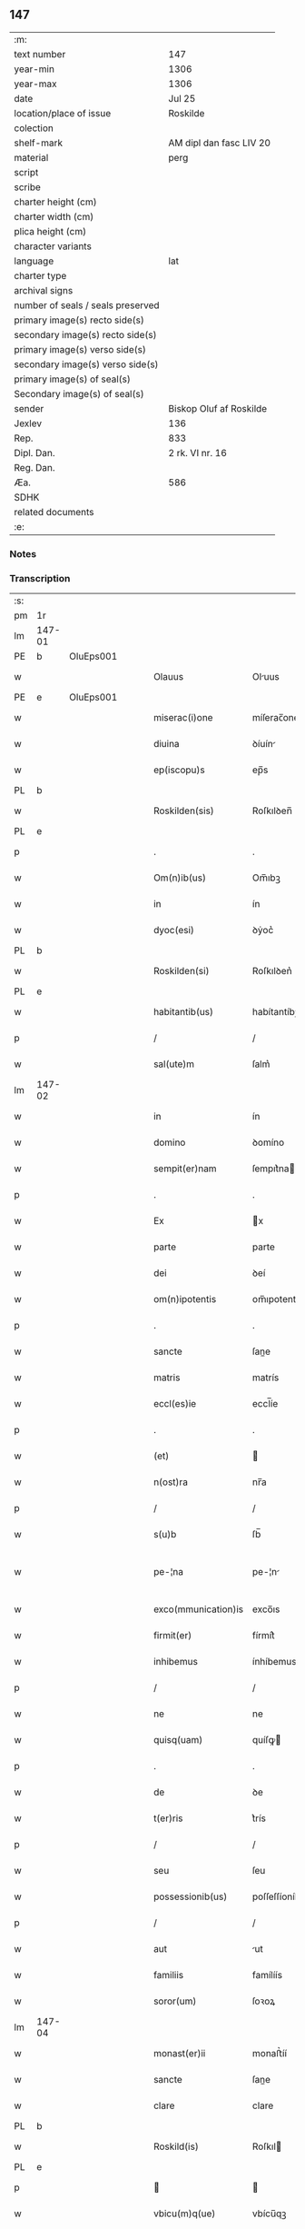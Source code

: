 ** 147

| :m:                               |                         |
| text number                       | 147                     |
| year-min                          | 1306                    |
| year-max                          | 1306                    |
| date                              | Jul 25                  |
| location/place of issue           | Roskilde                |
| colection                         |                         |
| shelf-mark                        | AM dipl dan fasc LIV 20 |
| material                          | perg                    |
| script                            |                         |
| scribe                            |                         |
| charter height (cm)               |                         |
| charter width (cm)                |                         |
| plica height (cm)                 |                         |
| character variants                |                         |
| language                          | lat                     |
| charter type                      |                         |
| archival signs                    |                         |
| number of seals / seals preserved |                         |
| primary image(s) recto side(s)    |                         |
| secondary image(s) recto side(s)  |                         |
| primary image(s) verso side(s)    |                         |
| secondary image(s) verso side(s)  |                         |
| primary image(s) of seal(s)       |                         |
| Secondary image(s) of seal(s)     |                         |
| sender                            | Biskop Oluf af Roskilde |
| Jexlev                            | 136                     |
| Rep.                              | 833                     |
| Dipl. Dan.                        | 2 rk. VI nr. 16         |
| Reg. Dan.                         |                         |
| Æa.                               | 586                     |
| SDHK                              |                         |
| related documents                 |                         |
| :e:                               |                         |

*** Notes


*** Transcription
| :s: |        |   |   |   |   |                     |                |   |   |   |   |     |   |   |   |               |
| pm  | 1r     |   |   |   |   |                     |                |   |   |   |   |     |   |   |   |               |
| lm  | 147-01 |   |   |   |   |                     |                |   |   |   |   |     |   |   |   |               |
| PE  | b      | OluEps001  |   |   |   |                     |                |   |   |   |   |     |   |   |   |               |
| w   |        |   |   |   |   | Olauus              | Oluus         |   |   |   |   | lat |   |   |   |        147-01 |
| PE  | e      | OluEps001  |   |   |   |                     |                |   |   |   |   |     |   |   |   |               |
| w   |        |   |   |   |   | miserac(i)one       | míſerac̅one     |   |   |   |   | lat |   |   |   |        147-01 |
| w   |        |   |   |   |   | diuina              | ꝺíuín         |   |   |   |   | lat |   |   |   |        147-01 |
| w   |        |   |   |   |   | ep(iscopu)s         | ep̅s            |   |   |   |   | lat |   |   |   |        147-01 |
| PL  | b      |   |   |   |   |                     |                |   |   |   |   |     |   |   |   |               |
| w   |        |   |   |   |   | Roskilden(sis)      | Roſkılꝺen̅      |   |   |   |   | lat |   |   |   |        147-01 |
| PL  | e      |   |   |   |   |                     |                |   |   |   |   |     |   |   |   |               |
| p   |        |   |   |   |   | .                   | .              |   |   |   |   | lat |   |   |   |        147-01 |
| w   |        |   |   |   |   | Om(n)ib(us)         | Om̅ıbꝫ          |   |   |   |   | lat |   |   |   |        147-01 |
| w   |        |   |   |   |   | in                  | ín             |   |   |   |   | lat |   |   |   |        147-01 |
| w   |        |   |   |   |   | dyoc(esi)           | ꝺẏoc͛           |   |   |   |   | lat |   |   |   |        147-01 |
| PL  | b      |   |   |   |   |                     |                |   |   |   |   |     |   |   |   |               |
| w   |        |   |   |   |   | Roskilden(si)       | Roſkılꝺen͛      |   |   |   |   | lat |   |   |   |        147-01 |
| PL  | e      |   |   |   |   |                     |                |   |   |   |   |     |   |   |   |               |
| w   |        |   |   |   |   | habitantib(us)      | habítantíbꝫ    |   |   |   |   | lat |   |   |   |        147-01 |
| p   |        |   |   |   |   | /                   | /              |   |   |   |   | lat |   |   |   |        147-01 |
| w   |        |   |   |   |   | sal(ute)m           | ſalm͛           |   |   |   |   | lat |   |   |   |        147-01 |
| lm  | 147-02 |   |   |   |   |                     |                |   |   |   |   |     |   |   |   |               |
| w   |        |   |   |   |   | in                  | ín             |   |   |   |   | lat |   |   |   |        147-02 |
| w   |        |   |   |   |   | domino              | ꝺomíno         |   |   |   |   | lat |   |   |   |        147-02 |
| w   |        |   |   |   |   | sempit(er)nam       | ſempıt͛na      |   |   |   |   | lat |   |   |   |        147-02 |
| p   |        |   |   |   |   | .                   | .              |   |   |   |   | lat |   |   |   |        147-02 |
| w   |        |   |   |   |   | Ex                  | x             |   |   |   |   | lat |   |   |   |        147-02 |
| w   |        |   |   |   |   | parte               | parte          |   |   |   |   | lat |   |   |   |        147-02 |
| w   |        |   |   |   |   | dei                 | ꝺeí            |   |   |   |   | lat |   |   |   |        147-02 |
| w   |        |   |   |   |   | om(n)ipotentis      | om̅ıpotentís    |   |   |   |   | lat |   |   |   |        147-02 |
| p   |        |   |   |   |   | .                   | .              |   |   |   |   | lat |   |   |   |        147-02 |
| w   |        |   |   |   |   | sancte              | ſane          |   |   |   |   | lat |   |   |   |        147-02 |
| w   |        |   |   |   |   | matris              | matrís         |   |   |   |   | lat |   |   |   |        147-02 |
| w   |        |   |   |   |   | eccl(es)ie          | eccl̅íe         |   |   |   |   | lat |   |   |   |        147-02 |
| p   |        |   |   |   |   | .                   | .              |   |   |   |   | lat |   |   |   |        147-02 |
| w   |        |   |   |   |   | (et)                |               |   |   |   |   | lat |   |   |   |        147-02 |
| w   |        |   |   |   |   | n(ost)ra            | nr̅a            |   |   |   |   | lat |   |   |   |        147-02 |
| p   |        |   |   |   |   | /                   | /              |   |   |   |   | lat |   |   |   |        147-02 |
| w   |        |   |   |   |   | s(u)b               | ſb̅             |   |   |   |   | lat |   |   |   |        147-02 |
| w   |        |   |   |   |   | pe-¦na              | pe-¦n         |   |   |   |   | lat |   |   |   | 147-02—147-03 |
| w   |        |   |   |   |   | exco(mmunication)is | exco̅ıs         |   |   |   |   | lat |   |   |   |        147-03 |
| w   |        |   |   |   |   | firmit(er)          | fírmít͛         |   |   |   |   | lat |   |   |   |        147-03 |
| w   |        |   |   |   |   | inhibemus           | ínhíbemus      |   |   |   |   | lat |   |   |   |        147-03 |
| p   |        |   |   |   |   | /                   | /              |   |   |   |   | lat |   |   |   |        147-03 |
| w   |        |   |   |   |   | ne                  | ne             |   |   |   |   | lat |   |   |   |        147-03 |
| w   |        |   |   |   |   | quisq(uam)          | quíſꝙ         |   |   |   |   | lat |   |   |   |        147-03 |
| p   |        |   |   |   |   | .                   | .              |   |   |   |   | lat |   |   |   |        147-03 |
| w   |        |   |   |   |   | de                  | ꝺe             |   |   |   |   | lat |   |   |   |        147-03 |
| w   |        |   |   |   |   | t(er)ris            | t͛rís           |   |   |   |   | lat |   |   |   |        147-03 |
| p   |        |   |   |   |   | /                   | /              |   |   |   |   | lat |   |   |   |        147-03 |
| w   |        |   |   |   |   | seu                 | ſeu            |   |   |   |   | lat |   |   |   |        147-03 |
| w   |        |   |   |   |   | possessionib(us)    | poſſeſſíoníbꝫ  |   |   |   |   | lat |   |   |   |        147-03 |
| p   |        |   |   |   |   | /                   | /              |   |   |   |   | lat |   |   |   |        147-03 |
| w   |        |   |   |   |   | aut                 | ut            |   |   |   |   | lat |   |   |   |        147-03 |
| w   |        |   |   |   |   | familiis            | famílíís       |   |   |   |   | lat |   |   |   |        147-03 |
| w   |        |   |   |   |   | soror(um)           | ſoꝛoꝝ          |   |   |   |   | lat |   |   |   |        147-03 |
| lm  | 147-04 |   |   |   |   |                     |                |   |   |   |   |     |   |   |   |               |
| w   |        |   |   |   |   | monast(er)ii        | monaﬅ͛íí        |   |   |   |   | lat |   |   |   |        147-04 |
| w   |        |   |   |   |   | sancte              | ſane          |   |   |   |   | lat |   |   |   |        147-04 |
| w   |        |   |   |   |   | clare               | clare          |   |   |   |   | lat |   |   |   |        147-04 |
| PL  | b      |   |   |   |   |                     |                |   |   |   |   |     |   |   |   |               |
| w   |        |   |   |   |   | Roskild(is)         | Roſkıl        |   |   |   |   | lat |   |   |   |        147-04 |
| PL  | e      |   |   |   |   |                     |                |   |   |   |   |     |   |   |   |               |
| p   |        |   |   |   |   |                    |               |   |   |   |   | lat |   |   |   |        147-04 |
| w   |        |   |   |   |   | vbicu(m)q(ue)       | vbícu̅qꝫ        |   |   |   |   | lat |   |   |   |        147-04 |
| w   |        |   |   |   |   | locorum             | locoꝛu        |   |   |   |   | lat |   |   |   |        147-04 |
| w   |        |   |   |   |   | in                  | ín             |   |   |   |   | lat |   |   |   |        147-04 |
| w   |        |   |   |   |   | n(ost)ra            | nr̅a            |   |   |   |   | lat |   |   |   |        147-04 |
| w   |        |   |   |   |   | dyoc(esi)           | ꝺyoc͛           |   |   |   |   | lat |   |   |   |        147-04 |
| w   |        |   |   |   |   | sitis               | ſítís          |   |   |   |   | lat |   |   |   |        147-04 |
| p   |        |   |   |   |   | .                   | .              |   |   |   |   | lat |   |   |   |        147-04 |
| w   |        |   |   |   |   | in                  | ín             |   |   |   |   | lat |   |   |   |        147-04 |
| w   |        |   |   |   |   | foro                | foꝛo           |   |   |   |   | lat |   |   |   |        147-04 |
| p   |        |   |   |   |   | /                   | /              |   |   |   |   | lat |   |   |   |        147-04 |
| w   |        |   |   |   |   | aut                 | ut            |   |   |   |   | lat |   |   |   |        147-04 |
| w   |        |   |   |   |   | judic(i)o           | uꝺíc̅o         |   |   |   |   | lat |   |   |   |        147-04 |
| p   |        |   |   |   |   | /                   | /              |   |   |   |   | lat |   |   |   |        147-04 |
| lm  | 147-05 |   |   |   |   |                     |                |   |   |   |   |     |   |   |   |               |
| w   |        |   |   |   |   | vel                 | vel            |   |   |   |   | lat |   |   |   |        147-05 |
| w   |        |   |   |   |   | judice              | uꝺíce         |   |   |   |   | lat |   |   |   |        147-05 |
| w   |        |   |   |   |   | secularj            | ſecular       |   |   |   |   | lat |   |   |   |        147-05 |
| p   |        |   |   |   |   | .                   | .              |   |   |   |   | lat |   |   |   |        147-05 |
| w   |        |   |   |   |   | p(re)textu          | p͛textu         |   |   |   |   | lat |   |   |   |        147-05 |
| w   |        |   |   |   |   | cui(us)cu(m)q(ue)   | cuıꝰcu̅qꝫ       |   |   |   |   | lat |   |   |   |        147-05 |
| w   |        |   |   |   |   | co(n)suetudinis     | co̅ſuetuꝺínís   |   |   |   |   | lat |   |   |   |        147-05 |
| p   |        |   |   |   |   | .                   | .              |   |   |   |   | lat |   |   |   |        147-05 |
| w   |        |   |   |   |   | vel                 | vel            |   |   |   |   | lat |   |   |   |        147-05 |
| w   |        |   |   |   |   | legis               | legís          |   |   |   |   | lat |   |   |   |        147-05 |
| w   |        |   |   |   |   | patrie              | patríe         |   |   |   |   | lat |   |   |   |        147-05 |
| w   |        |   |   |   |   | impetendis          | ímpetenꝺís     |   |   |   |   | lat |   |   |   |        147-05 |
| p   |        |   |   |   |   | /                   | /              |   |   |   |   | lat |   |   |   |        147-05 |
| w   |        |   |   |   |   | seu                 | ſeu            |   |   |   |   | lat |   |   |   |        147-05 |
| w   |        |   |   |   |   | ad-¦judicandis      | ꝺ-¦uꝺícanꝺís |   |   |   |   | lat |   |   |   | 147-05—147-06 |
| w   |        |   |   |   |   | aliquatenus         | líquatenus    |   |   |   |   | lat |   |   |   |        147-06 |
| w   |        |   |   |   |   | se                  | ſe             |   |   |   |   | lat |   |   |   |        147-06 |
| w   |        |   |   |   |   | intromittat         | íntromíttat    |   |   |   |   | lat |   |   |   |        147-06 |
| p   |        |   |   |   |   | .                   | .              |   |   |   |   | lat |   |   |   |        147-06 |
| w   |        |   |   |   |   | quicu(m)q(ue)       | quícu̅qꝫ        |   |   |   |   | lat |   |   |   |        147-06 |
| w   |        |   |   |   |   | autem               | ute          |   |   |   |   | lat |   |   |   |        147-06 |
| w   |        |   |   |   |   | aliquid             | líquíꝺ        |   |   |   |   | lat |   |   |   |        147-06 |
| w   |        |   |   |   |   | questionis          | queﬅíonís      |   |   |   |   | lat |   |   |   |        147-06 |
| p   |        |   |   |   |   | .                   | .              |   |   |   |   | lat |   |   |   |        147-06 |
| w   |        |   |   |   |   | habuerit            | habuerít       |   |   |   |   | lat |   |   |   |        147-06 |
| lm  | 147-07 |   |   |   |   |                     |                |   |   |   |   |     |   |   |   |               |
| w   |        |   |   |   |   | in                  | ín             |   |   |   |   | lat |   |   |   |        147-07 |
| w   |        |   |   |   |   | familia             | famílí        |   |   |   |   | lat |   |   |   |        147-07 |
| p   |        |   |   |   |   | /                   | /              |   |   |   |   | lat |   |   |   |        147-07 |
| w   |        |   |   |   |   | vel                 | vel            |   |   |   |   | lat |   |   |   |        147-07 |
| w   |        |   |   |   |   | bonis               | bonís          |   |   |   |   | lat |   |   |   |        147-07 |
| w   |        |   |   |   |   | d(i)c(t)arum        | ꝺc̅aꝛu         |   |   |   |   | lat |   |   |   |        147-07 |
| w   |        |   |   |   |   | sororum             | ſoꝛoꝛu        |   |   |   |   | lat |   |   |   |        147-07 |
| p   |        |   |   |   |   | .                   | .              |   |   |   |   | lat |   |   |   |        147-07 |
| w   |        |   |   |   |   | coram               | coꝛa          |   |   |   |   | lat |   |   |   |        147-07 |
| w   |        |   |   |   |   | judice              | uꝺíce         |   |   |   |   | lat |   |   |   |        147-07 |
| w   |        |   |   |   |   | earum               | eaꝛu          |   |   |   |   | lat |   |   |   |        147-07 |
| w   |        |   |   |   |   | eccl(es)iastico     | eccl̅ıaﬅíco     |   |   |   |   | lat |   |   |   |        147-07 |
| p   |        |   |   |   |   | .                   | .              |   |   |   |   | lat |   |   |   |        147-07 |
| w   |        |   |   |   |   | comp(ar)eat         | comꝑeat        |   |   |   |   | lat |   |   |   |        147-07 |
| lm  | 147-08 |   |   |   |   |                     |                |   |   |   |   |     |   |   |   |               |
| w   |        |   |   |   |   | Receptur(us)        | Receptur᷒       |   |   |   |   | lat |   |   |   |        147-08 |
| w   |        |   |   |   |   | plenarie            | plenaríe       |   |   |   |   | lat |   |   |   |        147-08 |
| w   |        |   |   |   |   | justicie            | uﬅícíe        |   |   |   |   | lat |   |   |   |        147-08 |
| w   |        |   |   |   |   | complementum        | complementu   |   |   |   |   | lat |   |   |   |        147-08 |
| p   |        |   |   |   |   | ./                  | ./             |   |   |   |   | lat |   |   |   |        147-08 |
| w   |        |   |   |   |   | Datum               | Datu          |   |   |   |   | lat |   |   |   |        147-08 |
| PL  | b      |   |   |   |   |                     |                |   |   |   |   |     |   |   |   |               |
| w   |        |   |   |   |   | Roskild(is)         | Roſkıl        |   |   |   |   | lat |   |   |   |        147-08 |
| PL  | e      |   |   |   |   |                     |                |   |   |   |   |     |   |   |   |               |
| w   |        |   |   |   |   | sub                 | ſub            |   |   |   |   | lat |   |   |   |        147-08 |
| w   |        |   |   |   |   | sigillo             | ſígíllo        |   |   |   |   | lat |   |   |   |        147-08 |
| w   |        |   |   |   |   | n(ost)ro            | nr̅o            |   |   |   |   | lat |   |   |   |        147-08 |
| p   |        |   |   |   |   | .                   | .              |   |   |   |   | lat |   |   |   |        147-08 |
| w   |        |   |   |   |   | anno                | nno           |   |   |   |   | lat |   |   |   |        147-08 |
| lm  | 147-09 |   |   |   |   |                     |                |   |   |   |   |     |   |   |   |               |
| w   |        |   |   |   |   | d(omi)ni            | ꝺn̅ı            |   |   |   |   | lat |   |   |   |        147-09 |
| p   |        |   |   |   |   | .                   | .              |   |   |   |   | lat |   |   |   |        147-09 |
| n   |        |   |   |   |   | mͦ                   | ͦ              |   |   |   |   | lat |   |   |   |        147-09 |
| p   |        |   |   |   |   | .                   | .              |   |   |   |   | lat |   |   |   |        147-09 |
| n   |        |   |   |   |   | CCCͦ                 | CCͦC            |   |   |   |   | lat |   |   |   |        147-09 |
| p   |        |   |   |   |   | .                   | .              |   |   |   |   | lat |   |   |   |        147-09 |
| w   |        |   |   |   |   | sexto               | ſexto          |   |   |   |   | lat |   |   |   |        147-09 |
| p   |        |   |   |   |   | .                   | .              |   |   |   |   | lat |   |   |   |        147-09 |
| w   |        |   |   |   |   | die                 | ꝺíe            |   |   |   |   | lat |   |   |   |        147-09 |
| w   |        |   |   |   |   | b(eat)i             | bı̅             |   |   |   |   | lat |   |   |   |        147-09 |
| w   |        |   |   |   |   | Jacobi              | Jacobí         |   |   |   |   | lat |   |   |   |        147-09 |
| w   |        |   |   |   |   | ap(osto)li          | apl̅í           |   |   |   |   | lat |   |   |   |        147-09 |
| p   |        |   |   |   |   | .                   | .              |   |   |   |   | lat |   |   |   |        147-09 |
| :e: |        |   |   |   |   |                     |                |   |   |   |   |     |   |   |   |               |
